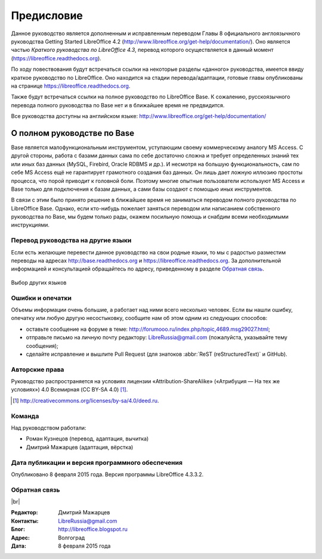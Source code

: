 
.. meta::
   :description: Краткое руководство по LibreOffice 
   :keywords: LibreOffice, Writer, Impress, Calc, Math, Base, Draw, либреоффис, Предисловие

.. Список автозамен

.. |br| raw:: html

   <br />


Предисловие
===========

Данное руководство является дополненным и исправленным переводом Главы 8 официального англоязычного руководства Getting Started LibreOffice 4.2 (http://www.libreoffice.org/get-help/documentation/). Оно является частью *Краткого руководства по LibreOffice 4.3*, перевод которого осуществляется в данный момент (https://libreoffice.readthedocs.org).

По ходу повествования будут встречаться ссылки на некоторые разделы «данного» руководства, имеется ввиду краткое руководство по LibreOffice. Оно находится на стадии перевода/адаптации, готовые главы опубликованы на странице https://libreoffice.readthedocs.org.

Также будут встречаться ссылки на полное руководство по LibreOffice Base. К сожалению, русскоязычного перевода полного руководства по Base нет и в ближайшее время не предвидится. 

Все руководства доступны на английском языке: http://www.libreoffice.org/get-help/documentation/

О полном руководстве по Base
~~~~~~~~~~~~~~~~~~~~~~~~~~~~~~

Base является малофункциональным инструментом, уступающим своему коммерческому аналогу MS Access. С другой стороны, работа с базами данных сама по себе достаточно сложна и требует определенных знаний тех или иных баз данных (MySQL, Firebird, Oracle RDBMS и др.). И несмотря на большую функциональность, сам по себе MS Access ещё не гарантирует грамотного создания баз данных. Он лишь дает ложную иллюзию простоты процесса, что порой приводит к головной боли. Поэтому многие опытные пользователи используют MS Access и Base только для подключения к базам данных, а сами базы создают с помощью иных инструментов.

В связи с этим было принято решение в ближайшее время не заниматься переводом полного руководства по LibreOffice Base. Однако, если кто-нибудь пожелает заняться переводом или написанием собственного руководства по Base, мы будем только  рады, окажем посильную помощь и снабдим всеми необходимыми инструкциями.


Перевод руководства на другие языки
-----------------------------------

Если есть желающие перевести данное руководство на свои родные языки, то мы с радостью разместим переводы на адресах http://base.readthedocs.org и https://libreoffice.readthedocs.org. За дополнительной информацией и консультацией обращайтесь по адресу, приведенному в разделе `Обратная связь`_.

.. figure:: _static/rtd-003.png
    :scale: 80%
    :align: center
    :alt: Выбор других языков
    
    Выбор других языков

Ошибки и опечатки
-----------------

Объемы информации очень большие, а работает над ними всего несколько человек. Если вы нашли ошибку, опечатку или любую другую несостыковку, сообщите нам об этом одним из следующих способов:

* оставьте сообщение на форуме в теме: http://forumooo.ru/index.php/topic,4689.msg29027.html;
* отправьте письмо на личную почту редактору: LibreRussia@gmail.com (пожалуйста, указывайте тему сообщения);
* сделайте исправление и вышлите Pull Request (для знатоков :abbr:`ReST (reStructuredText)` и GitHub).


Авторские права
---------------
Руководство распространяется на условиях лицензии «Attribution-ShareAlike» («Атрибуция — На тех же условиях») 4.0 Всемирная (CC BY-SA 4.0) [#]_.

.. [#] http://creativecommons.org/licenses/by-sa/4.0/deed.ru.

Команда
-------

Над руководством работали:

* Роман Кузнецов (перевод, адаптация, вычитка)
* Дмитрий Мажарцев (адаптация, вёрстка) 


Дата публикации и версия программного обеспечения
-------------------------------------------------

Опубликовано 8 февраля 2015 года. Версия программы LibreOffice 4.3.3.2.

Обратная связь
--------------

|br|

:Редактор: Дмитрий Мажарцев

:Контакты: LibreRussia@gmail.com

:Блог:  http://libreoffice.blogspot.ru

:Адрес: Волгоград

:Дата: 8 февраля 2015 года
